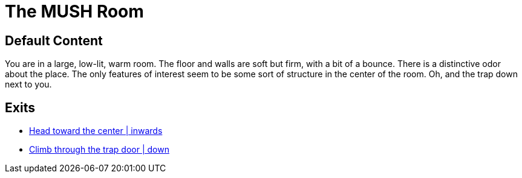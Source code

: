 [id=1, type=area]
= The MUSH Room

== Default Content

You are in a large, low-lit, warm room. The floor and walls are soft but firm,
with a bit of a bounce. There is a distinctive odor about the place. The only
features of interest seem to be some sort of structure in the center of the
room. Oh, and the trap down next to you.

== Exits

* link:areas/starting-zones/faction-1/2.adoc[Head toward the center | inwards]
* link:areas/starting-zones/faction-1/3.adoc[Climb through the trap door | down]
